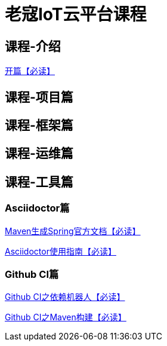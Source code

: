 = 老寇IoT云平台课程

== 课程-介绍

link:开篇.html[开篇【必读】]

== 课程-项目篇

== 课程-框架篇

== 课程-运维篇

== 课程-工具篇

=== Asciidoctor篇

link:Maven生成Spring官方文档.html[Maven生成Spring官方文档【必读】]

link:Asciidoctor使用指南.html[Asciidoctor使用指南【必读】]

=== Github CI篇

link:GithubCI之依赖机器人.html[Github CI之依赖机器人【必读】]

link:GithubCI之Maven构建.html[Github CI之Maven构建【必读】]
